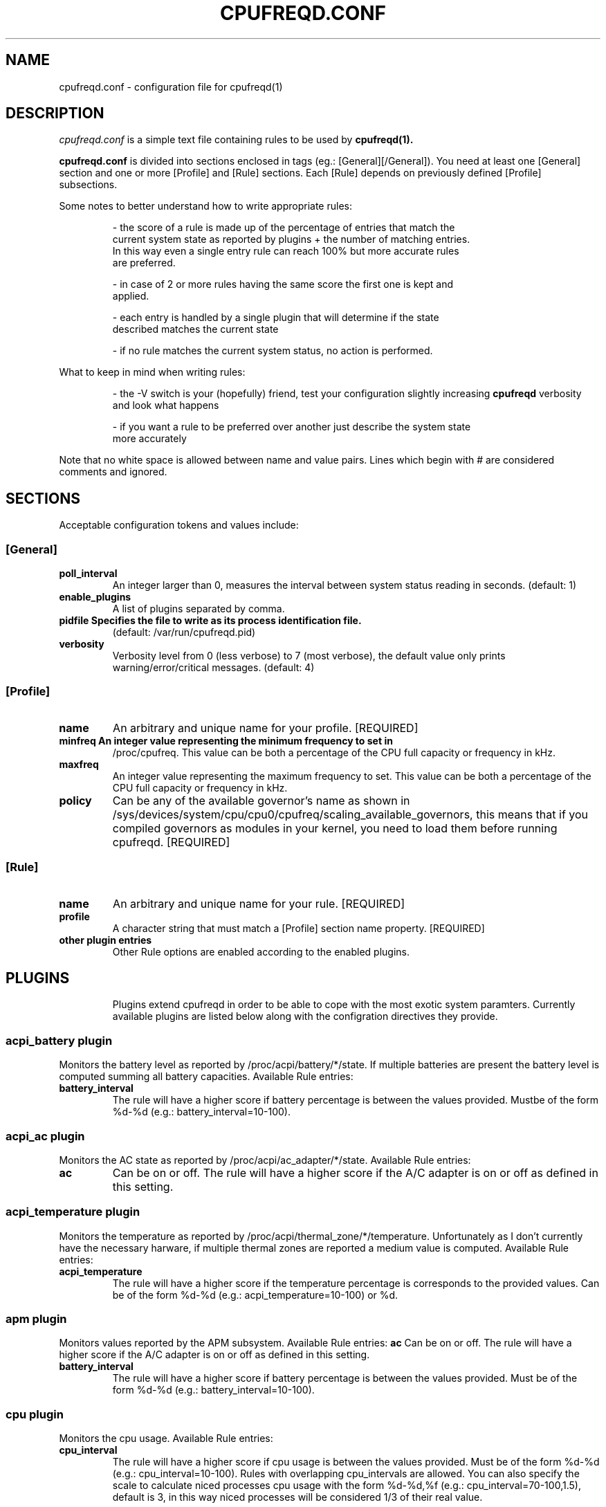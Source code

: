 .\" Copyright 2002-2005, George Staikos (staikos@0wned.org)
.\"                      Mattia Dongili (malattia@gmail.com)
.\"                      Rene Rebe (rene@rocklinux.org)
.\" This file may be used subject to the terms and conditions of the
.\" GNU General Public License Version 2, or any later version
.\" at your option, as published by the Free Software Foundation.
.\" This program is distributed in the hope that it will be useful,
.\" but WITHOUT ANY WARRANTY; without even the implied warranty of
.\" MERCHANTABILITY or FITNESS FOR A PARTICULAR PURPOSE. See the
.\" GNU General Public License for more details."
.TH CPUFREQD.CONF 5 "05 May 2005" "" ""
.SH NAME
cpufreqd.conf \- configuration file for cpufreqd(1)
.SH DESCRIPTION
.I cpufreqd.conf
is a simple text file containing rules to be used by 
.B cpufreqd(1).

.B cpufreqd.conf
is divided into sections enclosed in tags (eg.: [General][/General]). 
You need at least one [General] section and one or more [Profile] and [Rule]
sections.  Each [Rule] depends on previously defined [Profile] subsections.

Some notes to better understand how to write appropriate rules:

.RS
- the score of a rule is made up of the percentage of entries that match the
  current system state as reported by plugins + the number of matching entries.
  In this way even a single entry rule can reach 100% but more accurate rules
  are preferred.

- in case of 2 or more rules having the same score the first one is kept and
  applied.

- each entry is handled by a single plugin that will determine if the state
  described matches the current state

- if no rule matches the current system status, no action is performed.
.RE

What to keep in mind when writing rules:

.RS
- the \-V switch is your (hopefully) friend, test your configuration slightly
increasing 
.B cpufreqd
verbosity and look what happens

- if you want a rule to be preferred over another just describe the system state
  more accurately
.RE

.fi
.sp
.PP
Note that no white space is allowed between name and value pairs.
Lines which begin with # are considered comments and ignored.
.sp
.SH "SECTIONS"
.PP
Acceptable configuration tokens and values include:

.PP
.SS "[General]"
.TP
.B "poll_interval"
An integer larger than 0, measures the interval between system status reading in
seconds. (default: 1)

.TP
.B "enable_plugins"
A list of plugins separated by comma.

.TP
.B "pidfile" Specifies the file to write as its process identification file.
(default: /var/run/cpufreqd.pid)
./"
./".TP
./".B "acpi_workaround"
./"0 or 1 meaning disable and enable respectively. (default: 0) As some ACPI
./"implementations are very cpu-consuming when reading the info file of system
./"batteries. Cpufreqd implements a simple workaround that avoids reading that
./"file except on initialisation or reinitialisation. This has the effect of
./"needing to send an HUP signal if inserting a new battery, otherwise battery
./"measurement won't be correct.

.TP
.B "verbosity"
Verbosity level from 0 (less verbose) to 7 (most verbose), the default value
only prints warning/error/critical messages. (default: 4)

.sp
.PP
.SS "[Profile]"

.TP
.B "name"
An arbitrary and unique name for your profile. [REQUIRED]

.TP
.B "minfreq" An integer value representing the minimum frequency to set in
/proc/cpufreq. This value can be both a percentage of the CPU full capacity or
frequency in kHz.

.TP
.B "maxfreq"
An integer value representing the maximum frequency to set. This value can be
both a percentage of the CPU full capacity or frequency in kHz.

.TP
.B "policy"
Can be any of the available governor's name as shown in
/sys/devices/system/cpu/cpu0/cpufreq/scaling_available_governors, this means
that if you compiled governors as modules in your kernel, you need to load them
before running cpufreqd. [REQUIRED]

.sp
.PP
.SS "[Rule]"

.TP
.B "name"
An arbitrary and unique name for your rule. [REQUIRED]

.TP
.B "profile"
A character string that must match a [Profile] section name property. [REQUIRED]

.TP
.B "other plugin entries"
Other Rule options are enabled according to the enabled plugins.

.SH PLUGINS
.RS
.sp
Plugins extend cpufreqd in order to be able to cope with the most exotic system
paramters.  Currently available plugins are listed below along with the
configration
directives they provide.

.PP
.SS "acpi_battery plugin"
Monitors the battery level as reported by /proc/acpi/battery/*/state. If
multiple batteries are present the battery level is computed summing all battery
capacities. Available Rule entries:
.TP
.B "battery_interval"
The rule will have a higher score if battery percentage is between the values
provided. Mustbe of the form %d-%d (e.g.: battery_interval=10-100).

.PP
.SS "acpi_ac plugin"
Monitors the AC state as reported by /proc/acpi/ac_adapter/*/state.
Available Rule entries:
.TP
.B "ac"
Can be on or off.  The rule will have a higher score if the A/C adapter is on or
off as defined in this setting.

.PP
.SS "acpi_temperature plugin"
Monitors the temperature as reported by /proc/acpi/thermal_zone/*/temperature.
Unfortunately as I don't currently have the necessary harware, if multiple
thermal zones are reported a medium value is computed. Available Rule entries:
.TP
.B "acpi_temperature"
The rule will have a higher score if the temperature percentage is corresponds
to the provided values. Can be of the form %d-%d (e.g.: acpi_temperature=10-100)
or %d.

.PP
.SS "apm plugin"
Monitors values reported by the APM subsystem. Available Rule entries:
.B "ac"
Can be on or off.  The rule will have a higher score if the A/C adapter is on or
off as defined in this setting.

.TP
.B "battery_interval"
The rule will have a higher score if battery percentage is between the values
provided. Must be of the form %d-%d (e.g.: battery_interval=10-100).

.PP
.SS "cpu plugin"
Monitors the cpu usage. Available Rule entries:
.TP
.B "cpu_interval"
The rule will have a higher score if cpu usage is between the values
provided.  Must be of the form %d-%d (e.g.: cpu_interval=10-100). Rules with
overlapping cpu_intervals are allowed. You can also specify the scale to
calculate niced processes cpu usage with the form %d-%d,%f (e.g.:
cpu_interval=70-100,1.5), default is 3, in this way niced processes will be
considered 1/3 of their real value.

.PP
.SS "programs plugin"
Monitors active processes. Available entries:
.TP
.B "programs"
 The rule will have a higher score if one of the listed processes is running.
 This is  a  comma separated  list.   No  white  space is allowed between
 values.  cpufreqd will try to match each process name with the configured
 process list. If you need to match against program from a spe- cific location
 you have to supply the full path as search pattern.

.SH EXAMPLE
.RS
.sp
.nf
.ne 7
# cpufreqd.conf sample

# this is a comment
[General]
pidfile=/var/run/cpufreqd.pid
poll_interval=2
enable_plugins=acpi_battery,acpi_ac,acpi_temperature,programs,cpu
verbosity=5 #(if you want a minimal logging)
[/General]

[Profile]
name=hi_boost
minfreq=0%
maxfreq=100%
policy=performance
[/Profile]

[Profile]
name=medium_boost
minfreq=33%
maxfreq=66%
policy=performance
[/Profile]

[Profile]
name=lo_boost
minfreq=0%
maxfreq=33%
policy=performance
[/Profile]

[Profile]
name=lo_power
minfreq=0%
maxfreq=33%
policy=powersave
[/Profile]

# conservative mode when not AC
[Rule]
name=conservative
ac=off
battery_interval=0-100
cpu_interval=0-40
profile=lo_boost
[/Rule]

# need some power
[Rule]
name=lo_cpu_boost
ac=off
battery_interval=0-100
cpu_interval=30-80
profile=medium_boost
[/Rule]

# need big power (not if battery very low)
[Rule]
name=hi_cpu_boost
ac=off
battery_interval=30-100
cpu_interval=70-100
profile=medum_boost
[/Rule]

# full power when AC
# can reach a 101% score
[Rule] 
name=AC_on
ac=on
profile=hi_boost
[/Rule]

# slow down a little if overheated
# can reach a 102% score
[Rule] 
name=AC_on
ac=on
acpi_temperature=55-100
profile=medium_boost
[/Rule]

# full power when watching DVDs and not AC
# can reach a 105% score
[Rule]
name=dvd_watching
ac=off
battery_interval=0-100
acpi_temperature=0-100
cpu_interval=0-100
programs=xine,mplayer
profile=hi_boost
[/Rule]

.fi
.sp
.RE
.PP
.SH SEE ALSO
.BR cpufreqd(8)
.SH AUTHOR
Mattia Dongili <malattia@gmail.com>

George Staikos <staikos@0wned.org>
